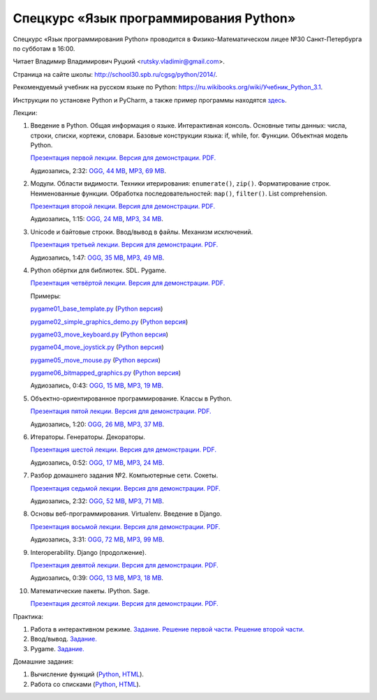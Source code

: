=======================================
Спецкурс «Язык программирования Python»
=======================================

Спецкурс «Язык программирования Python» проводится в Физико-Математическом
лицее №30 Санкт-Петербурга по субботам в 16:00.

Читает Владимир Владимирович Руцкий <rutsky.vladimir@gmail.com>.

Страница на сайте школы: `<http://school30.spb.ru/cgsg/python/2014/>`_.

Рекомендуемый учебник на русском языке по Python:
`https://ru.wikibooks.org/wiki/Учебник_Python_3.1
<https://ru.wikibooks.org/wiki/%D0%A3%D1%87%D0%B5%D0%B1%D0%BD%D0%B8%D0%BA_Python_3.1>`_.

Инструкции по установке Python и PyCharm, а также пример программы находятся
`здесь <https://github.com/rutsky/python-course-2014/blob/master/python_setup.rst>`_.

Лекции:

1. Введение в Python. Общая информация о языке. Интерактивная консоль. Основные
   типы данных: числа, строки, списки, кортежи, словари.
   Базовые конструкции языка: if, while, for. Функции. Объектная модель Python.

   `Презентация первой лекции.
   <https://python2014.rutsky.org/01_introduction/index.html?print=true>`_
   `Версия для демонстрации.
   <https://python2014.rutsky.org/01_introduction/>`_
   `PDF.
   <https://python2014.rutsky.org/01_introduction.pdf>`_

   Аудиозапись, 2:32:
   `OGG, 44 MB <http://ubuntuone.com/6PQL4VcNxY5khZwPWoKz8L>`_,
   `MP3, 69 MB <http://ubuntuone.com/6lzdnR8s3sTDUxH1y9kNUW>`_.

2. Модули. Области видимости. Техники итерирования: ``enumerate()``, ``zip()``.
   Форматирование строк. Неименованные функции. Обработка последовательностей:
   ``map()``, ``filter()``. List comprehension.

   `Презентация второй лекции.
   <https://python2014.rutsky.org/02_modules_scopes/index.html?print=true>`_
   `Версия для демонстрации.
   <https://python2014.rutsky.org/02_modules_scopes/>`_
   `PDF.
   <https://python2014.rutsky.org/02_modules_scopes.pdf>`_

   Аудиозапись, 1:15:
   `OGG, 24 MB <http://ubuntuone.com/6XXu6Jd7eGnR8eKrPJkVcQ>`_,
   `MP3, 34 MB <http://ubuntuone.com/7NRJZJNf3NUHVVOi1McF02>`_.


3. Unicode и байтовые строки. Ввод/вывод в файлы. Механизм исключений.

   `Презентация третьей лекции.
   <https://python2014.rutsky.org/03_unicode_io_exceptions/index.html?print=true>`_
   `Версия для демонстрации.
   <https://python2014.rutsky.org/03_unicode_io_exceptions/>`_
   `PDF.
   <https://python2014.rutsky.org/03_unicode_io_exceptions.pdf>`_

   Аудиозапись, 1:47:
   `OGG, 35 MB <http://ubuntuone.com/3nhRs7r8YnQfCxWrrwTgdj>`_,
   `MP3, 49 MB <http://ubuntuone.com/3PQIo0ffs1caoJYqH513IR>`_.

4. Python обёртки для библиотек. SDL. Pygame.

   `Презентация четвёртой лекции.
   <https://python2014.rutsky.org/04_bindings_pygame/index.html?print=true>`_
   `Версия для демонстрации.
   <https://python2014.rutsky.org/04_bindings_pygame/>`_
   `PDF.
   <https://python2014.rutsky.org/04_bindings_pygame.pdf>`_

   Примеры:

   `pygame01_base_template.py
   <https://python2014.rutsky.org/04_practice/pygame01_base_template.html>`_
   (`Python версия
   <https://python2014.rutsky.org/04_practice/pygame01_base_template.py>`_)

   `pygame02_simple_graphics_demo.py
   <https://python2014.rutsky.org/04_practice/pygame02_simple_graphics_demo.html>`_
   (`Python версия
   <https://python2014.rutsky.org/04_practice/pygame02_simple_graphics_demo.py>`_)

   `pygame03_move_keyboard.py
   <https://python2014.rutsky.org/04_practice/pygame03_move_keyboard.html>`_
   (`Python версия
   <https://python2014.rutsky.org/04_practice/pygame03_move_keyboard.py>`_)

   `pygame04_move_joystick.py
   <https://python2014.rutsky.org/04_practice/pygame04_move_joystick.html>`_
   (`Python версия
   <https://python2014.rutsky.org/04_practice/pygame04_move_joystick.py>`_)

   `pygame05_move_mouse.py
   <https://python2014.rutsky.org/04_practice/pygame05_move_mouse.html>`_
   (`Python версия
   <https://python2014.rutsky.org/04_practice/pygame05_move_mouse.py>`_)

   `pygame06_bitmapped_graphics.py
   <https://python2014.rutsky.org/04_practice/pygame06_bitmapped_graphics.html>`_
   (`Python версия
   <https://python2014.rutsky.org/04_practice/pygame06_bitmapped_graphics.py>`_)

   Аудиозапись, 0:43:
   `OGG, 15 MB <http://ubuntuone.com/65uN36SKdAs7lJhmojxmAI>`_,
   `MP3, 19 MB <http://ubuntuone.com/64MUfRMA8CSQuLiZJxbI3g>`_.

5. Объектно-ориентированное программирование. Классы в Python.

   `Презентация пятой лекции.
   <https://python2014.rutsky.org/05_oop_classes/index.html?print=true>`_
   `Версия для демонстрации.
   <https://python2014.rutsky.org/05_oop_classes/>`_
   `PDF.
   <https://python2014.rutsky.org/05_oop_classes.pdf>`_

   Аудиозапись, 1:20:
   `OGG, 26 MB <http://ubuntuone.com/6hJuR9Y5mX2I3Ck9vjhdHs>`_,
   `MP3, 37 MB <http://ubuntuone.com/2UjXfD2jbNBmV9dbDHs1b7>`_.

6. Итераторы. Генераторы. Декораторы.

   `Презентация шестой лекции.
   <https://python2014.rutsky.org/06_iterators_decorators/index.html?print=true>`_
   `Версия для демонстрации.
   <https://python2014.rutsky.org/06_iterators_decorators/>`_
   `PDF.
   <https://python2014.rutsky.org/06_iterators_decorators.pdf>`_

   Аудиозапись, 0:52:
   `OGG, 17 MB <http://ubuntuone.com/6fysan1VqupVFXiiPspPmn>`_,
   `MP3, 24 MB <http://ubuntuone.com/65WTJyzrFJZoUmtg4JYeAi>`_.

7. Разбор домашнего задания №2. Компьютерные сети. Сокеты.

   `Презентация седьмой лекции.
   <https://python2014.rutsky.org/07_network/index.html?print=true>`_
   `Версия для демонстрации.
   <https://python2014.rutsky.org/07_network/>`_
   `PDF.
   <https://python2014.rutsky.org/07_network.pdf>`_

   Аудиозапись, 2:32:
   `OGG, 52 MB <http://ubuntuone.com/7kyCsSKs7ITX5SuDm62cdH>`_,
   `MP3, 71 MB <http://ubuntuone.com/4Cvq5N1hVCqRzDTXbkmdpc>`_.

8. Основы веб-программирования. Virtualenv. Введение в Django.

   `Презентация восьмой лекции.
   <https://python2014.rutsky.org/08_web/index.html?print=true>`_
   `Версия для демонстрации.
   <https://python2014.rutsky.org/08_web/>`_
   `PDF.
   <https://python2014.rutsky.org/08_web.pdf>`_

   Аудиозапись, 3:31:
   `OGG, 72 MB <http://ubuntuone.com/0mivpz3cAbbSjAdZhX3a9C>`_,
   `MP3, 99 MB <http://ubuntuone.com/2ftuNuGlnCsnqaqvGvOl8F>`_.

9. Interoperability. Django (продолжение).

   `Презентация девятой лекции.
   <https://python2014.rutsky.org/09_interoperability/index.html?print=true>`_
   `Версия для демонстрации.
   <https://python2014.rutsky.org/09_interoperability/>`_
   `PDF.
   <https://python2014.rutsky.org/09_interoperability.pdf>`_

   Аудиозапись, 0:39:
   `OGG, 13 MB <http://ubuntuone.com/4doZg1LHnYHAYPjhAXZxqw>`_,
   `MP3, 18 MB <http://ubuntuone.com/2x4IyoPAcZ2jPV1VuRd9cT>`_.

10. Математические пакеты. IPython. Sage.

    `Презентация десятой лекции.
    <https://python2014.rutsky.org/10_math/index.html?print=true>`_
    `Версия для демонстрации.
    <https://python2014.rutsky.org/10_math/>`_
    `PDF.
    <https://python2014.rutsky.org/10_math.pdf>`_

Практика:

1. Работа в интерактивном режиме.
   `Задание.
   <https://python2014.rutsky.org/02_practice/practice01.html>`_
   `Решение первой части.
   <https://python2014.rutsky.org/02_practice/practice01_1_answer.html>`_
   `Решение второй части.
   <https://python2014.rutsky.org/02_practice/practice01_2_answer.html>`_

2. Ввод/вывод.
   `Задание.
   <https://python2014.rutsky.org/03_practice/practice02.html>`_

3. Pygame.
   `Задание.
   <https://python2014.rutsky.org/04_practice/practice03.html>`_

Домашние задания:

1. Вычисление функций
   (`Python
   <https://python2014.rutsky.org/02_homework/task_01_calculation.py>`_,
   `HTML
   <https://python2014.rutsky.org/02_homework/task_01_calculation.html>`_).

2. Работа со списками
   (`Python
   <https://python2014.rutsky.org/02_homework/task_02_lists.py>`_,
   `HTML
   <https://python2014.rutsky.org/02_homework/task_02_lists.html>`_).
